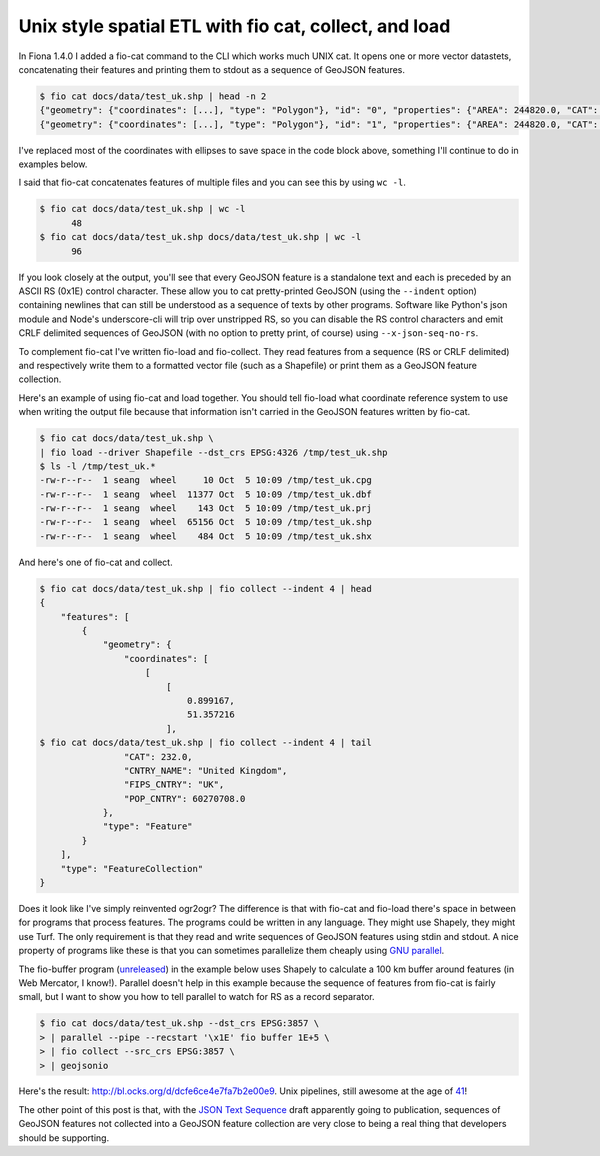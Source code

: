 Unix style spatial ETL with fio cat, collect, and load
======================================================

In Fiona 1.4.0 I added a fio-cat command to the CLI which works much UNIX cat.
It opens one or more vector datastets, concatenating their features and
printing them to stdout as a sequence of GeoJSON features.

.. code-block:: console

    $ fio cat docs/data/test_uk.shp | head -n 2
    {"geometry": {"coordinates": [...], "type": "Polygon"}, "id": "0", "properties": {"AREA": 244820.0, "CAT": 232.0, "CNTRY_NAME": "United Kingdom", "FIPS_CNTRY": "UK", "POP_CNTRY": 60270708.0}, "type": "Feature"}
    {"geometry": {"coordinates": [...], "type": "Polygon"}, "id": "1", "properties": {"AREA": 244820.0, "CAT": 232.0, "CNTRY_NAME": "United Kingdom", "FIPS_CNTRY": "UK", "POP_CNTRY": 60270708.0}, "type": "Feature"}

I've replaced most of the coordinates with ellipses to save space in the code
block above, something I'll continue to do in examples below.

I said that fio-cat concatenates features of multiple files and you can see
this by using ``wc -l``.

.. code-block:: console

    $ fio cat docs/data/test_uk.shp | wc -l
          48
    $ fio cat docs/data/test_uk.shp docs/data/test_uk.shp | wc -l
          96

If you look closely at the output, you'll see that every GeoJSON feature is a
standalone text and each is preceded by an ASCII RS (0x1E) control character.
These allow you to cat pretty-printed GeoJSON (using the ``--indent`` option)
containing newlines that can still be understood as a sequence of texts by
other programs. Software like Python's json module and Node's underscore-cli 
will trip over unstripped RS, so you can disable the RS control characters and
emit CRLF delimited sequences of GeoJSON (with no option to pretty print, of
course) using ``--x-json-seq-no-rs``.

To complement fio-cat I've written fio-load and fio-collect. They
read features from a sequence (RS or CRLF delimited) and respectively write them
to a formatted vector file (such as a Shapefile) or print them as a GeoJSON 
feature collection.

Here's an example of using fio-cat and load together. You should tell fio-load
what coordinate reference system to use when writing the output file because
that information isn't carried in the GeoJSON features written by fio-cat.

.. code-block:: console

    $ fio cat docs/data/test_uk.shp \
    | fio load --driver Shapefile --dst_crs EPSG:4326 /tmp/test_uk.shp
    $ ls -l /tmp/test_uk.*
    -rw-r--r--  1 seang  wheel     10 Oct  5 10:09 /tmp/test_uk.cpg
    -rw-r--r--  1 seang  wheel  11377 Oct  5 10:09 /tmp/test_uk.dbf
    -rw-r--r--  1 seang  wheel    143 Oct  5 10:09 /tmp/test_uk.prj
    -rw-r--r--  1 seang  wheel  65156 Oct  5 10:09 /tmp/test_uk.shp
    -rw-r--r--  1 seang  wheel    484 Oct  5 10:09 /tmp/test_uk.shx

And here's one of fio-cat and collect.

.. code-block:: console

    $ fio cat docs/data/test_uk.shp | fio collect --indent 4 | head
    {
        "features": [
            {
                "geometry": {
                    "coordinates": [
                        [
                            [
                                0.899167,
                                51.357216
                            ],
    $ fio cat docs/data/test_uk.shp | fio collect --indent 4 | tail
                    "CAT": 232.0,
                    "CNTRY_NAME": "United Kingdom",
                    "FIPS_CNTRY": "UK",
                    "POP_CNTRY": 60270708.0
                },
                "type": "Feature"
            }
        ],
        "type": "FeatureCollection"
    }

Does it look like I've simply reinvented ogr2ogr? The difference is that with
fio-cat and fio-load there's space in between for programs that process
features.  The programs could be written in any language. They might use
Shapely, they might use Turf. The only requirement is that they read and write
sequences of GeoJSON features using stdin and stdout. A nice property of
programs like these is that you can sometimes parallelize them cheaply using
`GNU parallel
<http://www.gnu.org/software/parallel/parallel_tutorial.html#pipe>`__. 

The fio-buffer program (`unreleased
<https://github.com/Toblerity/Fiona/blob/sequence-processing/fiona/fio/ops.py>`__)
in the example below uses Shapely to calculate a 100 km buffer around features
(in Web Mercator, I know!). Parallel doesn't help in this example because the
sequence of features from fio-cat is fairly small, but I want to show you how
to tell parallel to watch for RS as a record separator.

.. code-block:: console

    $ fio cat docs/data/test_uk.shp --dst_crs EPSG:3857 \
    > | parallel --pipe --recstart '\x1E' fio buffer 1E+5 \
    > | fio collect --src_crs EPSG:3857 \
    > | geojsonio

Here's the result: http://bl.ocks.org/d/dcfe6ce4e7fa7b2e00e9. Unix pipelines,
still awesome at the age of `41
<http://en.wikipedia.org/wiki/Pipeline_(Unix)#History>`__!

The other point of this post is that, with the `JSON Text Sequence
<https://datatracker.ietf.org/doc/draft-ietf-json-text-sequence/>`__ draft
apparently going to publication, sequences of GeoJSON features not collected
into a GeoJSON feature collection are very close to being a real thing that
developers should be supporting.

.. author:: default
.. categories:: Programming
.. tags:: fiona, etl, unix, geojson, json, parallel, pipes, features
.. comments::
